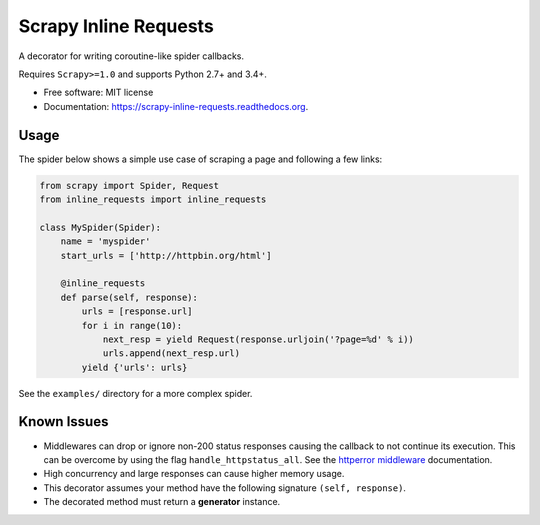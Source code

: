 ===============================
Scrapy Inline Requests
===============================

.. image:: https://img.shields.io/pypi/v/scrapy-inline-requests.svg
        :target: https://pypi.python.org/pypi/scrapy-inline-requests

.. image:: https://img.shields.io/travis/rolando/scrapy-inline-requests.svg
        :target: https://travis-ci.org/rolando/scrapy-inline-requests

.. image:: https://readthedocs.org/projects/scrapy-inline-requests/badge/?version=latest
        :target: https://readthedocs.org/projects/scrapy-inline-requests/?badge=latest
        :alt: Documentation Status


A decorator for writing coroutine-like spider callbacks.

Requires ``Scrapy>=1.0`` and supports Python 2.7+ and 3.4+.

* Free software: MIT license
* Documentation: https://scrapy-inline-requests.readthedocs.org.

Usage
=====

The spider below shows a simple use case of scraping a page and following a few links:

.. code:: python

    from scrapy import Spider, Request
    from inline_requests import inline_requests

    class MySpider(Spider):
        name = 'myspider'
        start_urls = ['http://httpbin.org/html']

        @inline_requests
        def parse(self, response):
            urls = [response.url]
            for i in range(10):
                next_resp = yield Request(response.urljoin('?page=%d' % i))
                urls.append(next_resp.url)
            yield {'urls': urls}


See the ``examples/`` directory for a more complex spider.


Known Issues
============

* Middlewares can drop or ignore non-200 status responses causing the callback
  to not continue its execution. This can be overcome by using the flag
  ``handle_httpstatus_all``. See the `httperror middleware`_ documentation.
* High concurrency and large responses can cause higher memory usage.
* This decorator assumes your method have the following signature
  ``(self, response)``.
* The decorated method must return a **generator** instance.

.. _`httperror middleware`: http://doc.scrapy.org/en/latest/topics/spider-middleware.html#scrapy.spidermiddlewares.httperror.HttpErrorMiddleware
